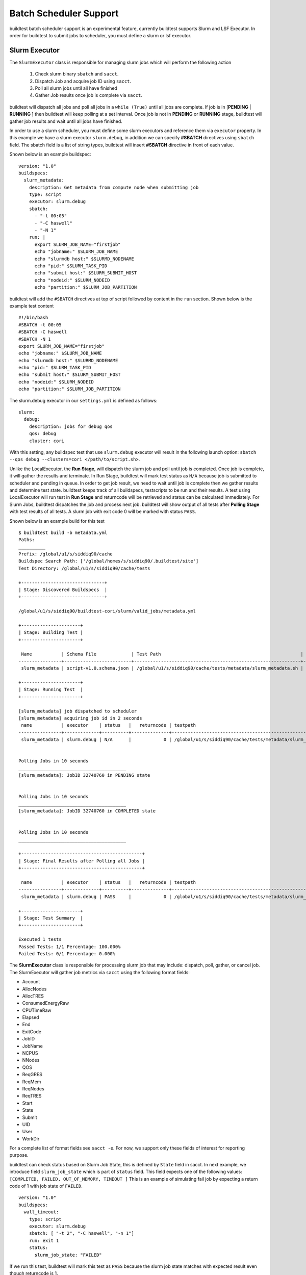 .. _batch_support:

Batch Scheduler Support
========================

buildtest batch scheduler support is an experimental feature, currently buildtest
supports Slurm and LSF Executor. In order for buildtest to submit jobs to scheduler,
you must define a slurm or lsf executor.

Slurm Executor
---------------

The ``SlurmExecutor`` class is responsible for managing slurm jobs which
will perform the following action

  1. Check slurm binary ``sbatch`` and ``sacct``.
  2. Dispatch Job and acquire job ID using ``sacct``.
  3. Poll all slurm jobs until all have finished
  4. Gather Job results once job is complete via ``sacct``.

buildtest will dispatch all jobs and poll all jobs in a ``while (True)`` until all
jobs are complete. If job is in [**PENDING** | **RUNNING** ] then buildtest will
keep polling at a set interval. Once job is not in **PENDING**
or **RUNNING** stage, buildtest will gather job results and wait until all jobs have
finished.

In order to use a slurm scheduler, you must define some slurm executors and reference
them via ``executor`` property. In this example we have a slurm executor ``slurm.debug``,
in addition we can specify **#SBATCH** directives using ``sbatch`` field.
The sbatch field is a list of string types, buildtest will
insert **#SBATCH** directive in front of each value.

Shown below is an example buildspec::

    version: "1.0"
    buildspecs:
      slurm_metadata:
        description: Get metadata from compute node when submitting job
        type: script
        executor: slurm.debug
        sbatch:
          - "-t 00:05"
          - "-C haswell"
          - "-N 1"
        run: |
          export SLURM_JOB_NAME="firstjob"
          echo "jobname:" $SLURM_JOB_NAME
          echo "slurmdb host:" $SLURMD_NODENAME
          echo "pid:" $SLURM_TASK_PID
          echo "submit host:" $SLURM_SUBMIT_HOST
          echo "nodeid:" $SLURM_NODEID
          echo "partition:" $SLURM_JOB_PARTITION

buildtest will add the ``#SBATCH`` directives at top of script followed by
content in the ``run`` section. Shown below is the example test content ::

    #!/bin/bash
    #SBATCH -t 00:05
    #SBATCH -C haswell
    #SBATCH -N 1
    export SLURM_JOB_NAME="firstjob"
    echo "jobname:" $SLURM_JOB_NAME
    echo "slurmdb host:" $SLURMD_NODENAME
    echo "pid:" $SLURM_TASK_PID
    echo "submit host:" $SLURM_SUBMIT_HOST
    echo "nodeid:" $SLURM_NODEID
    echo "partition:" $SLURM_JOB_PARTITION

The slurm.debug executor in our ``settings.yml`` is defined as follows::

    slurm:
      debug:
        description: jobs for debug qos
        qos: debug
        cluster: cori

With this setting, any buildspec test that use ``slurm.debug`` executor will result
in the following launch option: ``sbatch --qos debug --clusters=cori </path/to/script.sh>``.

Unlike the LocalExecutor, the **Run Stage**, will dispatch the slurm job and poll
until job is completed. Once job is complete, it will gather the results and terminate.
In Run Stage, buildtest will mark test status as ``N/A`` because job is submitted
to scheduler and pending in queue. In order to get job result, we need to wait
until job is complete then we gather results and determine test state. buildtest
keeps track of all buildspecs, testscripts to be run and their results. A test
using LocalExecutor will run test in **Run Stage** and returncode will be retrieved
and status can be calculated immediately. For Slurm Jobs, buildtest dispatches
the job and process next job. buildtest will show output of all tests after
**Polling Stage** with test results of all tests. A slurm job with exit code 0 will
be marked with status ``PASS``.

Shown below is an example build for this test ::

    $ buildtest build -b metadata.yml
    Paths:
    __________
    Prefix: /global/u1/s/siddiq90/cache
    Buildspec Search Path: ['/global/homes/s/siddiq90/.buildtest/site']
    Test Directory: /global/u1/s/siddiq90/cache/tests

    +-------------------------------+
    | Stage: Discovered Buildspecs  |
    +-------------------------------+

    /global/u1/s/siddiq90/buildtest-cori/slurm/valid_jobs/metadata.yml

    +----------------------+
    | Stage: Building Test |
    +----------------------+

     Name           | Schema File             | Test Path                                                    | Buildspec
    ----------------+-------------------------+--------------------------------------------------------------+--------------------------------------------------------------------
     slurm_metadata | script-v1.0.schema.json | /global/u1/s/siddiq90/cache/tests/metadata/slurm_metadata.sh | /global/u1/s/siddiq90/buildtest-cori/slurm/valid_jobs/metadata.yml

    +----------------------+
    | Stage: Running Test  |
    +----------------------+

    [slurm_metadata] job dispatched to scheduler
    [slurm_metadata] acquiring job id in 2 seconds
     name           | executor    | status   |   returncode | testpath
    ----------------+-------------+----------+--------------+--------------------------------------------------------------
     slurm_metadata | slurm.debug | N/A      |            0 | /global/u1/s/siddiq90/cache/tests/metadata/slurm_metadata.sh


    Polling Jobs in 10 seconds
    ________________________________________
    [slurm_metadata]: JobID 32740760 in PENDING state


    Polling Jobs in 10 seconds
    ________________________________________
    [slurm_metadata]: JobID 32740760 in COMPLETED state


    Polling Jobs in 10 seconds
    ________________________________________

    +---------------------------------------------+
    | Stage: Final Results after Polling all Jobs |
    +---------------------------------------------+

     name           | executor    | status   |   returncode | testpath
    ----------------+-------------+----------+--------------+--------------------------------------------------------------
     slurm_metadata | slurm.debug | PASS     |            0 | /global/u1/s/siddiq90/cache/tests/metadata/slurm_metadata.sh

    +----------------------+
    | Stage: Test Summary  |
    +----------------------+

    Executed 1 tests
    Passed Tests: 1/1 Percentage: 100.000%
    Failed Tests: 0/1 Percentage: 0.000%

The **SlurmExecutor** class is responsible for processing slurm job that may include:
dispatch, poll, gather, or cancel job. The SlurmExecutor will gather job metrics
via ``sacct`` using the following format fields:

-    Account
-    AllocNodes
-    AllocTRES
-    ConsumedEnergyRaw
-    CPUTimeRaw
-    Elapsed
-    End
-    ExitCode
-    JobID
-    JobName
-    NCPUS
-    NNodes
-    QOS
-    ReqGRES
-    ReqMem
-    ReqNodes
-    ReqTRES
-    Start
-    State
-    Submit
-    UID
-    User
-    WorkDir

For a complete list of format fields see ``sacct -e``. For now, we support only these fields of interest
for reporting purpose.

buildtest can check status based on Slurm Job State, this is defined by ``State`` field
in sacct. In next example, we introduce field ``slurm_job_state`` which
is part of ``status`` field. This field expects one of the following values: ``[COMPLETED, FAILED, OUT_OF_MEMORY, TIMEOUT ]``
This is an example of simulating fail job by expecting a return code of 1 with job
state of ``FAILED``.

::

    version: "1.0"
    buildspecs:
      wall_timeout:
        type: script
        executor: slurm.debug
        sbatch: [ "-t 2", "-C haswell", "-n 1"]
        run: exit 1
        status:
          slurm_job_state: "FAILED"


If we run this test, buildtest will mark this test as ``PASS`` because the slurm job
state matches with expected result even though returncode is 1.

::

    +---------------------------------------------+
    | Stage: Final Results after Polling all Jobs |
    +---------------------------------------------+

     name         | executor    | status   |   returncode | testpath
    --------------+-------------+----------+--------------+---------------------------------------------------------
     wall_timeout | slurm.debug | PASS     |            1 | /global/u1/s/siddiq90/cache/tests/exit1/wall_timeout.sh

If you examine the logfile ``buildtest.log`` you will see an entry of ``sacct`` command run to gather
results followed by list of field and value output::

    2020-07-22 18:20:48,170 [base.py:587 - gather() ] - [DEBUG] Gather slurm job data by running: sacct -j 32741040 -X -n -P -o Account,AllocNodes,AllocTRES,ConsumedEnergyRaw,CPUTimeRaw,End,ExitCode,JobID,JobName,NCPUS,NNodes,QOS,ReqGRES,ReqMem,ReqNodes,ReqTRES,Start,State,Submit,UID,User,WorkDir -M cori
    ...
    2020-07-22 18:20:48,405 [base.py:598 - gather() ] - [DEBUG] field: State   value: FAILED


LSF Executor (Experimental)
----------------------------

The **LSFExecutor** is responsible for submitting jobs to LSF scheduler. The LSFExecutor
behaves similar to SlurmExecutor with the five stages implemented as class methods:

- Check: check lsf binaries (``bsub``, ``bjobs``)
- Load: load lsf executor from buildtest configuration ``config.yml``
- Dispatch: Dispatch job using bsub and retrieve JobID
- Poll: Poll job using ``bjobs`` to retrieve job state
- Gather: Retrieve job results once job is finished

The ``bsub`` key works similar to ``sbatch`` key which allows one to specify **#BSUB**
directive into job script. This example will use the ``lsf.batch`` executor with
executor name ``batch`` defined in buildtest configuration.

::

    version: "1.0"
    buildspecs:
      hostname:
        type: script
        executor: lsf.batch
        bsub: [ "-W 10",  "-nnodes 1"]

        run: jsrun hostname

The LSFExecutor ``poll`` method will retrieve job state using
``bjobs -noheader -o 'stat' <JOBID>``. The LSFExecutor will poll
job so long as they are in **PEND** or **RUN** state. Once job is not in
any of the two states, LSFExecutor will proceed to ``gather`` stage and acquire
job results.

The LSFExecutor ``gather`` method will retrieve the following format fields using
``bjobs``

-    job_name
-    stat
-    user
-    user_group
-    queue
-    proj_name
-    pids
-    exit_code
-    from_host
-    exec_host
-    submit_time
-    start_time
-    finish_time
-    nthreads
-    exec_home
-    exec_cwd
-    output_file
-    error_file

Scheduler Agnostic Configuration
---------------------------------


The ``batch`` field can be used for specifying scheduler agnostic configuration
based on your scheduler. buildtest will translate the input into the appropriate
script directive supported by the scheduler. Shown below is a translation table
for the **batch** field


.. csv-table:: Batch Translation Table
   :header: "Field", "Slurm", "LSF"
   :widths: 25 25 25

   **account**, --account, -P
   **begin**, --begin, -b
   **cpucount**, --ntasks, -n
   **email-address**, --mail-user, -u
   **exclusive**, --exclusive=user, -x
   **memory**, --mem, -M
   **network**, --network, -network
   **nodecount**, --nodes, -nnodes
   **qos**, --qos, N/A
   **queue**, --partition, -q
   **tasks-per-core**, --ntasks-per-core, N/A
   **tasks-per-node**, --ntasks-per-node, N/A
   **tasks-per-socket**, --ntasks-per-socket, N/A
   **timelimit**, --time, -W


In this example, we rewrite the LSF buildspec to use ``batch`` instead of ``bsub``
field::

    version: "1.0"
    buildspecs:
      hostname:
        type: script
        executor: lsf.batch
        batch:
          timelimit: "10"
          nodecount: "1"
        run: jsrun hostname

buildtest will translate the batch field into #BSUB directive as you can see in
the generated test::

    #!/usr/bin/bash
    #BSUB -W 10
    #BSUB -nnodes 1
    source /autofs/nccsopen-svm1_home/shahzebsiddiqui/buildtest/var/executors/lsf.batch/before_script.sh
    jsrun hostname

In next example we use ``batch`` field with on a Slurm cluster that submits a sleep
job as follows::

    version: "1.0"
    buildspecs:
      sleep:
        type: script
        executor: slurm.normal
        description: sleep 2 seconds
        tags: [tutorials]
        batch:
          nodecount: "1"
          cpucount: "1"
          timelimit: "5"
          memory: "5MB"
          exclusive: true

        vars:
          SLEEP_TIME: 2
        run: sleep $SLEEP_TIME

The ``exclusive`` field is used for getting exclusive node access, this is a boolean
instead of string. You can instruct buildtest to stop after build phase by using
``--stage=build`` which will build the script but not run it. If we inspect the
generated script we see the following::

    #!/bin/bash
    #SBATCH --nodes=1
    #SBATCH --ntasks=1
    #SBATCH --time=5
    #SBATCH --mem=5MB
    #SBATCH --exclusive=user
    source /home1/06908/sms1990/buildtest/var/executors/slurm.normal/before_script.sh
    SLEEP_TIME=2
    sleep $SLEEP_TIME


You may leverage ``batch`` with ``sbatch`` or ``bsub`` field to specify your job
directives. If a particular field is not available in ``batch`` property then utilize ``sbatch``
or ``bsub`` field to fill in rest of the arguments.

Jobs exceeds `max_pend_time`
-----------------------------

Recall from :ref:`configuring_buildtest` that `max_pend_time` will cancel jobs if
job exceed timelimit. buildtest will start a timer for each job right after job
submission and keep track of time duration, if job is pending then job will be cancelled.
To demonstrate, here is an example of two buildspecs submitted to scheduler and notice
job ``shared_qos_haswell_hostname`` was cancelled during after `max_pend_time` of 10
sec. Note that cancelled job is not reported in final output nor updated in report hence
it won't be present in the report (``buildtest report``).

.. code-block::
    :emphasize-lines: 51-52
    :linenos:

    $ buildtest build -b queues/shared.yml -b queues/xfer.yml

    +-------------------------------+
    | Stage: Discovering Buildspecs |
    +-------------------------------+


    Discovered Buildspecs:

    /global/u1/s/siddiq90/buildtest-cori/queues/xfer.yml
    /global/u1/s/siddiq90/buildtest-cori/queues/shared.yml

    +---------------------------+
    | Stage: Parsing Buildspecs |
    +---------------------------+

     schemafile              | validstate   | buildspec
    -------------------------+--------------+--------------------------------------------------------
     script-v1.0.schema.json | True         | /global/u1/s/siddiq90/buildtest-cori/queues/xfer.yml
     script-v1.0.schema.json | True         | /global/u1/s/siddiq90/buildtest-cori/queues/shared.yml

    +----------------------+
    | Stage: Building Test |
    +----------------------+

     name                        | id       | type   | executor     | tags                  | testpath
    -----------------------------+----------+--------+--------------+-----------------------+---------------------------------------------------------------------------------------------------------------
     xfer_qos_hostname           | d0043be3 | script | slurm.xfer   | ['queues']            | /global/u1/s/siddiq90/buildtest/var/tests/slurm.xfer/xfer/xfer_qos_hostname/1/stage/generate.sh
     shared_qos_haswell_hostname | 9d3723ac | script | slurm.shared | ['queues', 'reframe'] | /global/u1/s/siddiq90/buildtest/var/tests/slurm.shared/shared/shared_qos_haswell_hostname/1/stage/generate.sh

    +----------------------+
    | Stage: Running Test  |
    +----------------------+

    [xfer_qos_hostname] JobID: 1089664 dispatched to scheduler
    [shared_qos_haswell_hostname] JobID: 35189528 dispatched to scheduler
     name                        | id       | executor     | status   |   returncode | testpath
    -----------------------------+----------+--------------+----------+--------------+---------------------------------------------------------------------------------------------------------------
     xfer_qos_hostname           | d0043be3 | slurm.xfer   | N/A      |            0 | /global/u1/s/siddiq90/buildtest/var/tests/slurm.xfer/xfer/xfer_qos_hostname/1/stage/generate.sh
     shared_qos_haswell_hostname | 9d3723ac | slurm.shared | N/A      |            0 | /global/u1/s/siddiq90/buildtest/var/tests/slurm.shared/shared/shared_qos_haswell_hostname/1/stage/generate.sh


    Polling Jobs in 10 seconds
    ________________________________________
    [xfer_qos_hostname]: JobID 1089664 in COMPLETED state
    [shared_qos_haswell_hostname]: JobID 35189528 in PENDING state

    Polling Jobs in 10 seconds
    ________________________________________
    [shared_qos_haswell_hostname]: JobID 35189528 in PENDING state
    Cancelling Job: shared_qos_haswell_hostname running command: scancel 35189528
    Cancelling Job because duration time: 20.573901 sec exceeds max pend time: 10 sec


    Polling Jobs in 10 seconds
    ________________________________________
    Cancelled Tests:
    shared_qos_haswell_hostname

    +---------------------------------------------+
    | Stage: Final Results after Polling all Jobs |
    +---------------------------------------------+

     name              | id       | executor   | status   |   returncode | testpath
    -------------------+----------+------------+----------+--------------+-------------------------------------------------------------------------------------------------
     xfer_qos_hostname | d0043be3 | slurm.xfer | PASS     |            0 | /global/u1/s/siddiq90/buildtest/var/tests/slurm.xfer/xfer/xfer_qos_hostname/1/stage/generate.sh

    +----------------------+
    | Stage: Test Summary  |
    +----------------------+

    Executed 1 tests
    Passed Tests: 1/1 Percentage: 100.000%
    Failed Tests: 0/1 Percentage: 0.000%

Cray Burst Buffer & Data Warp
-------------------------------

For Cray systems, you may want to stage-in or stage-out into your burst buffer this
can be configured using the ``#DW`` directive. For a list of data warp examples see
section on `DataWarp Job Script Commands <https://pubs.cray.com/bundle/XC_Series_DataWarp_User_Guide_CLE60UP01_S-2558_include_only_UP01/page/DataWarp_Job_Script_Commands.html>`_

In buildtest we support properties ``BB`` and ``DW`` which is a list of job directives
that get inserted as **#BW** and **#DW** into the test script. To demonstrate let's start
off with an example where we create a persistent burst buffer named ``databuffer`` of size
10GB striped. We access the burst buffer using the `DW` directive. Finally we
cd into the databuffer and write a 5GB random file.

.. Note:: BB and DW directives are generated after scheduler directives. The ``#BB``
   comes before ``#DW``. buildtest will automatically add the directive **#BB**
   and **#DW** when using properties BB and DW

::

    version: "1.0"
    buildspecs:
      create_burst_buffer:
        type: script
        executor: slurm.debug
        batch:
          nodecount: "1"
          timelimit: "5"
          cpucount: "1"
        sbatch: ["-C knl"]
        description: Create a burst buffer
        tags: [jobs]
        BB:
          - create_persistent name=databuffer capacity=10GB access_mode=striped type=scratch
        DW:
          - persistentdw name=databuffer
        run: |
          cd $DW_PERSISTENT_STRIPED_databuffer
          pwd
          dd if=/dev/urandom of=random.txt bs=1G count=5 iflags=fullblock
          ls -lh $DW_PERSISTENT_STRIPED_databuffer/

Next we run this test and once its complete we will inspect the test using
``buildtest inspect``. Take note of the generated script and output file, we can see
there is a 5GB ``random.txt`` file that was generated in the burst buffer::

    (buildtest) siddiq90@cori06:~/buildtest-cori/jobs> buildtest inspect 26b1459c
    {
      "id": "26b1459c",
      "full_id": "26b1459c-2a25-4f4f-8461-d96eec58d254",
      "testroot": "/global/u1/s/siddiq90/buildtest/var/tests/slurm.debug/create_buffer/create_burst_buffer/8",
      "testpath": "/global/u1/s/siddiq90/buildtest/var/tests/slurm.debug/create_buffer/create_burst_buffer/8/stage/generate.sh",
      "command": "sbatch --parsable -q debug --clusters=cori --account=nstaff /global/u1/s/siddiq90/buildtest/var/tests/slurm.debug/create_buffer/create_burst_buffer/8/stage/generate.sh",
      "outfile": "/global/u1/s/siddiq90/buildtest/var/tests/slurm.debug/create_buffer/create_burst_buffer/8/stage/create_burst_buffer.out",
      "errfile": "/global/u1/s/siddiq90/buildtest/var/tests/slurm.debug/create_buffer/create_burst_buffer/8/stage/create_burst_buffer.err",
      "schemafile": "script-v1.0.schema.json",
      "executor": "slurm.debug",
      "tags": "jobs",
      "starttime": "2020-10-29T13:06:31",
      "endtime": "2020-10-29T13:08:09",
      "runtime": "0",
      "state": "PASS",
      "returncode": 0,
      "job": {
        "Account": "nstaff",
        "AllocNodes": "1",
        "AllocTRES": "billing=272,cpu=272,energy=11972,mem=87G,node=1",
        "ConsumedEnergyRaw": "11972",
        "CPUTimeRaw": "26656",
        "End": "2020-10-29T13:08:09",
        "ExitCode": "0:0",
        "JobID": "35693664",
        "JobName": "create_burst_buffer",
        "NCPUS": "272",
        "NNodes": "1",
        "QOS": "debug_knl",
        "ReqGRES": "craynetwork:4",
        "ReqMem": "87Gn",
        "ReqNodes": "1",
        "ReqTRES": "bb/datawarp=20624M,billing=1,cpu=1,node=1",
        "Start": "2020-10-29T13:06:31",
        "State": "COMPLETED",
        "Submit": "2020-10-29T13:06:18",
        "UID": "92503",
        "User": "siddiq90",
        "WorkDir": "/global/u1/s/siddiq90/buildtest/var/tests/slurm.debug/create_buffer/create_burst_buffer/8/stage\n",
        "scontrol": {
          "command": "scontrol show job 35693664 --clusters=cori",
          "output": "JobId=35693664 JobName=create_burst_buffer\n   UserId=siddiq90(92503) GroupId=siddiq90(92503) MCS_label=N/A\n   Priority=73380 Nice=0 Account=nstaff QOS=debug_knl\n   JobState=COMPLETED Reason=None Dependency=(null)\n   Requeue=0 Restarts=0 BatchFlag=1 Reboot=0 ExitCode=0:0\n   RunTime=00:01:38 TimeLimit=00:05:00 TimeMin=N/A\n   SubmitTime=2020-10-29T13:06:18 EligibleTime=2020-10-29T13:06:18\n   AccrueTime=2020-10-29T13:06:21\n   StartTime=2020-10-29T13:06:31 EndTime=2020-10-29T13:08:09 Deadline=N/A\n   PreemptEligibleTime=2020-10-29T13:06:31 PreemptTime=None\n   SuspendTime=None SecsPreSuspend=0 LastSchedEval=2020-10-29T13:06:31\n   Partition=debug_knl AllocNode:Sid=cori06:62431\n   ReqNodeList=(null) ExcNodeList=(null)\n   NodeList=nid03546\n   BatchHost=nid03546\n   NumNodes=1 NumCPUs=272 NumTasks=1 CPUs/Task=1 ReqB:S:C:T=0:0:*:*\n   TRES=cpu=272,mem=87G,energy=11972,node=1,billing=272\n   Socks/Node=* NtasksPerN:B:S:C=0:0:*:* CoreSpec=*\n   MinCPUsNode=1 MinMemoryNode=87G MinTmpDiskNode=0\n   Features=knl&quad&cache DelayBoot=2-00:00:00\n   OverSubscribe=NO Contiguous=0 Licenses=(null) Network=(null)\n   Command=/global/u1/s/siddiq90/buildtest/var/tests/slurm.debug/create_buffer/create_burst_buffer/8/stage/generate.sh\n   WorkDir=/global/u1/s/siddiq90/buildtest/var/tests/slurm.debug/create_buffer/create_burst_buffer/8/stage\n   AdminComment={\"stdinPath\":\"\\/dev\\/null\",\"packJobId\":0,\"submitTime\":1604001978,\"burstBuffer\":\"#BB create_persistent name=databuffer capacity=10GB access_mode=striped type=scratch\\n#DW persistentdw name=databuffer\",\"cluster\":\"cori\",\"resizing\":0,\"partition\":\"debug_knl\",\"jobExitCode\":0,\"uid\":92503,\"nodes\":\"nid03546\",\"priority\":73380,\"name\":\"create_burst_buffer\",\"endTime\":1604002089,\"jobId\":35693664,\"stdoutPath\":\"\\/global\\/u1\\/s\\/siddiq90\\/buildtest\\/var\\/tests\\/slurm.debug\\/create_buffer\\/create_burst_buffer\\/8\\/stage\\/create_burst_buffer.out\",\"stderrPath\":\"\\/global\\/u1\\/s\\/siddiq90\\/buildtest\\/var\\/tests\\/slurm.debug\\/create_buffer\\/create_burst_buffer\\/8\\/stage\\/create_burst_buffer.err\",\"restartCnt\":0,\"allocNodes\":1,\"startTime\":1604001991,\"jobAccount\":\"nstaff\",\"batchHost\":\"nid03546\",\"features\":\"knl&quad&cache\",\"argv\":[\"\\/global\\/u1\\/s\\/siddiq90\\/buildtest\\/var\\/tests\\/slurm.debug\\/create_buffer\\/create_burst_buffer\\/8\\/stage\\/generate.sh\"],\"gresRequest\":\"craynetwork:4\",\"arrayJobId\":0,\"qos\":\"debug_knl\",\"reboot\":0,\"workingDirectory\":\"\\/global\\/u1\\/s\\/siddiq90\\/buildtest\\/var\\/tests\\/slurm.debug\\/create_buffer\\/create_burst_buffer\\/8\\/stage\",\"timeLimit\":5,\"tresRequest\":\"1=272,2=89088,3=18446744073709551614,4=1,5=272\",\"allocCpus\":272,\"jobDerivedExitCode\":0,\"arrayTaskId\":4294967294,\"gresUsed\":\"craynetwork:4\",\"packJobOffset\":0} \n   StdErr=/global/u1/s/siddiq90/buildtest/var/tests/slurm.debug/create_buffer/create_burst_buffer/8/stage/create_burst_buffer.err\n   StdIn=/dev/null\n   StdOut=/global/u1/s/siddiq90/buildtest/var/tests/slurm.debug/create_buffer/create_burst_buffer/8/stage/create_burst_buffer.out\n   BurstBuffer=#BB create_persistent name=databuffer capacity=10GB access_mode=striped type=scratch\n#DW persistentdw name=databuffer\n   Power=\n   TresPerNode=craynetwork:1\n   MailUser=(null) MailType=NONE\n"
        }
      }
    }



    Output File
    ______________________________
    /var/opt/cray/dws/mounts/batch/databuffer_35693664_striped_scratch
    total 5.0G
    -rw-rw---- 1 siddiq90 siddiq90 5.0G Oct 29 13:06 random.txt




    Error File
    ______________________________
    5+0 records in
    5+0 records out
    5368709120 bytes (5.4 GB, 5.0 GiB) copied, 90.6671 s, 59.2 MB/s




    Test Content
    ______________________________
    #!/bin/bash
    #SBATCH -C knl
    #SBATCH --nodes=1
    #SBATCH --time=5
    #SBATCH --ntasks=1
    #SBATCH --job-name=create_burst_buffer
    #SBATCH --output=create_burst_buffer.out
    #SBATCH --error=create_burst_buffer.err
    #BB create_persistent name=databuffer capacity=10GB access_mode=striped type=scratch
    #DW persistentdw name=databuffer
    source /global/u1/s/siddiq90/buildtest/var/executors/slurm.debug/before_script.sh
    cd $DW_PERSISTENT_STRIPED_databuffer
    pwd
    dd if=/dev/urandom of=random.txt bs=1G count=5 iflag=fullblock
    ls -lh $DW_PERSISTENT_STRIPED_databuffer/

    source /global/u1/s/siddiq90/buildtest/var/executors/slurm.debug/after_script.sh



    buildspec:  /global/u1/s/siddiq90/buildtest-cori/jobs/create_buffer.yml
    ______________________________
    version: "1.0"
    buildspecs:
      create_burst_buffer:
        type: script
        executor: slurm.debug
        batch:
          nodecount: "1"
          timelimit: "5"
          cpucount: "1"
        sbatch: ["-C knl"]
        description: Create a burst buffer
        tags: [jobs]
        BB:
          - create_persistent name=databuffer capacity=10GB access_mode=striped type=scratch
        DW:
          - persistentdw name=databuffer
        run: |
          cd $DW_PERSISTENT_STRIPED_databuffer
          pwd
          dd if=/dev/urandom of=random.txt bs=1G count=5 iflag=fullblock
          ls -lh $DW_PERSISTENT_STRIPED_databuffer/



We can confirm their is an active burst buffer by running the following::

    $ scontrol show burst | grep databuffer
        Name=databuffer CreateTime=2020-10-29T13:06:21 Pool=wlm_pool Size=20624MiB State=allocated UserID=siddiq90(92503)

A persistent burst buffer is accessible across jobs, for now we will delete the burst
buffer with this test::

    version: "1.0"
    buildspecs:
      delete_burst_buffer:
        type: script
        executor: slurm.debug
        batch:
          nodecount: "1"
          timelimit: "5"
          cpucount: "1"
        sbatch: ["-C knl"]
        description: Delete a burst buffer
        tags: [jobs]
        BB:
          - destroy_persistent name=databuffer
        run: |
          cd $DW_PERSISTENT_STRIPED_databuffer/
          pwd
          ls -l

The directive ``#BB destroy_persistent name=databuffer`` is responsible for deleting
the burst buffer, once this job we shouldn't see any burst buffer which can be
confirmed using::

    $ scontrol show burst | grep databuffer | wc -l
    0


In next example, we will pre-create a 1GB file and stage in data using ``#DW stage_in``
option. First we create a 1GB random file in $SCRATCH and move this into burst buffer
by specifying the `source` and `destination` field.

::

    version: "1.0"
    buildspecs:
      stage_in_out_burst_buffer:
        type: script
        executor: slurm.debug
        tags: [datawarp, jobs]
        description: Stage in data to Burst Buffer
        batch:
          timelimit: "10"
          nodecount: "1"
          cpucount: "4"
        sbatch: ["-C knl"]
        DW:
          - jobdw capacity=1GB access_mode=striped type=scratch
          - stage_in source=$SCRATCH/stage_in.txt destination=$DW_JOB_STRIPED/stage_in.txt type=file
        run: |
          cd $SCRATCH
          dd if=/dev/urandom of=stage_in.txt bs=1G count=1 iflag=fullblock
          ls -lh ${DW_JOB_STRIPED}/stage_in.txt
          rm  $SCRATCH/stage_in.txt

